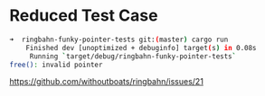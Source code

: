 * Reduced Test Case
  
  #+begin_src bash
➜  ringbahn-funky-pointer-tests git:(master) cargo run
    Finished dev [unoptimized + debuginfo] target(s) in 0.08s
     Running `target/debug/ringbahn-funky-pointer-tests`
free(): invalid pointer
  #+end_src
  
  https://github.com/withoutboats/ringbahn/issues/21
